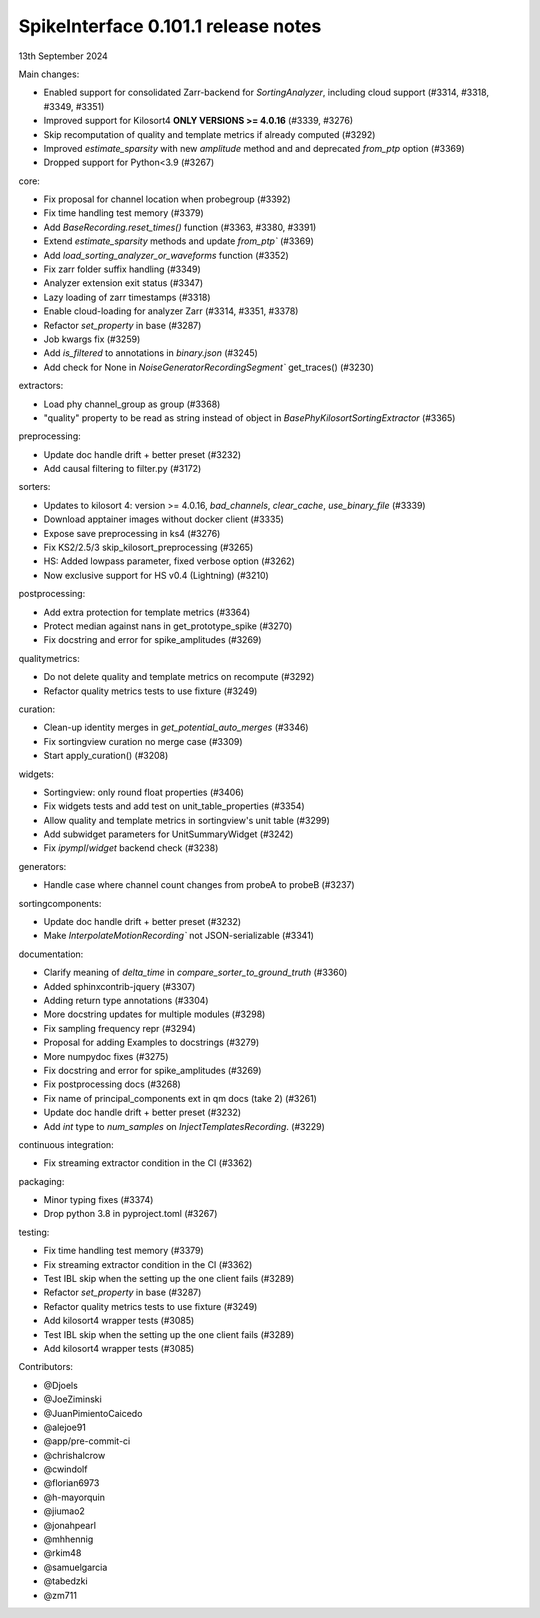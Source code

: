 .. _release0.101.1:

SpikeInterface 0.101.1 release notes
------------------------------------

13th September 2024

Main changes:

* Enabled support for consolidated Zarr-backend for `SortingAnalyzer`, including cloud support (#3314, #3318, #3349, #3351)
* Improved support for Kilosort4 **ONLY VERSIONS >= 4.0.16** (#3339, #3276)
* Skip recomputation of quality and template metrics if already computed (#3292)
* Improved `estimate_sparsity` with new `amplitude` method and and deprecated `from_ptp` option (#3369)
* Dropped support for Python<3.9 (#3267)

core:

* Fix proposal for channel location when probegroup (#3392)
* Fix time handling test memory (#3379)
* Add `BaseRecording.reset_times()` function (#3363, #3380, #3391)
* Extend `estimate_sparsity` methods and update `from_ptp`` (#3369)
* Add `load_sorting_analyzer_or_waveforms` function (#3352)
* Fix zarr folder suffix handling (#3349)
* Analyzer extension exit status (#3347)
* Lazy loading of zarr timestamps (#3318)
* Enable cloud-loading for analyzer Zarr (#3314, #3351, #3378)
* Refactor `set_property` in base (#3287)
* Job kwargs fix (#3259)
* Add `is_filtered` to annotations in `binary.json` (#3245)
* Add check for None in `NoiseGeneratorRecordingSegment`` get_traces() (#3230)

extractors:

* Load phy channel_group as group (#3368)
* "quality" property to be read as string instead of object in `BasePhyKilosortSortingExtractor` (#3365)

preprocessing:

* Update doc handle drift  + better preset (#3232)
* Add causal filtering to filter.py (#3172)

sorters:

* Updates to kilosort 4: version >= 4.0.16, `bad_channels`, `clear_cache`, `use_binary_file` (#3339)
* Download apptainer images without docker client (#3335)
* Expose save preprocessing in ks4 (#3276)
* Fix KS2/2.5/3 skip_kilosort_preprocessing (#3265)
* HS: Added lowpass parameter, fixed verbose option (#3262)
* Now exclusive support for HS v0.4 (Lightning) (#3210)

postprocessing:

* Add extra protection for template metrics (#3364)
* Protect median against nans in get_prototype_spike (#3270)
* Fix docstring and error for spike_amplitudes (#3269)

qualitymetrics:

* Do not delete quality and template metrics on recompute (#3292)
* Refactor quality metrics tests to use fixture (#3249)


curation:

* Clean-up identity merges in `get_potential_auto_merges` (#3346)
* Fix sortingview curation no merge case  (#3309)
* Start apply_curation() (#3208)

widgets:

* Sortingview: only round float properties (#3406)
* Fix widgets tests and add test on unit_table_properties (#3354)
* Allow quality and template metrics in sortingview's unit table (#3299)
* Add subwidget parameters for UnitSummaryWidget (#3242)
* Fix `ipympl`/`widget` backend check (#3238)

generators:

* Handle case where channel count changes from probeA to probeB (#3237)

sortingcomponents:

* Update doc handle drift  + better preset (#3232)
* Make `InterpolateMotionRecording`` not JSON-serializable (#3341)

documentation:

* Clarify meaning of `delta_time` in  `compare_sorter_to_ground_truth` (#3360)
* Added sphinxcontrib-jquery (#3307)
* Adding return type annotations (#3304)
* More docstring updates for multiple modules (#3298)
* Fix sampling frequency repr (#3294)
* Proposal for adding Examples to docstrings (#3279)
* More numpydoc fixes (#3275)
* Fix docstring and error for spike_amplitudes (#3269)
* Fix postprocessing docs (#3268)
* Fix name of principal_components ext in qm docs (take 2) (#3261)
* Update doc handle drift  + better preset (#3232)
* Add `int` type to `num_samples` on `InjectTemplatesRecording`. (#3229)

continuous integration:

* Fix streaming extractor condition in the CI (#3362)

packaging:

* Minor typing fixes (#3374)
* Drop python 3.8 in pyproject.toml (#3267)

testing:

* Fix time handling test memory (#3379)
* Fix streaming extractor condition in the CI (#3362)
* Test IBL skip when the setting up the one client fails (#3289)
* Refactor `set_property` in base (#3287)
* Refactor quality metrics tests to use fixture (#3249)
* Add kilosort4 wrapper tests (#3085)
* Test IBL skip when the setting up the one client fails (#3289)
* Add kilosort4 wrapper tests (#3085)

Contributors:

* @Djoels
* @JoeZiminski
* @JuanPimientoCaicedo
* @alejoe91
* @app/pre-commit-ci
* @chrishalcrow
* @cwindolf
* @florian6973
* @h-mayorquin
* @jiumao2
* @jonahpearl
* @mhhennig
* @rkim48
* @samuelgarcia
* @tabedzki
* @zm711
